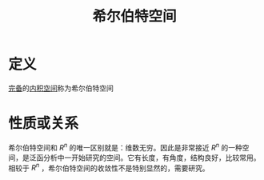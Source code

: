 #+title: 希尔伯特空间
#+roam_tags: 泛函分析
#+roam_alias: Hilbert空间

* 定义
[[file:20201007143747-距离空间的完备性.org][完备]]的[[file:20201028113342-内积空间.org][内积空间]]称为希尔伯特空间

* 性质或关系
希尔伯特空间和 \(R^{n} \) 的唯一区别就是：维数无穷。因此是非常接近 \(R^{n} \) 的一种空间，是泛函分析中一开始研究的空间。它有长度，有角度，结构良好，比较常用。
相较于 \(R^{n} \) ，希尔伯特空间的收敛性不是特别显然的，需要研究。
